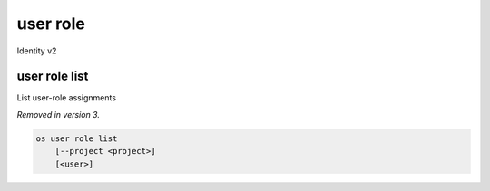 =========
user role
=========

Identity v2

user role list
--------------

List user-role assignments

*Removed in version 3.*

.. program:: user role list
.. code:: bash

    os user role list
        [--project <project>]
        [<user>]

.. option:: --project <project>

    Filter users by `<project>` (name or ID)

.. describe:: <user>

    User to list (name or ID)
